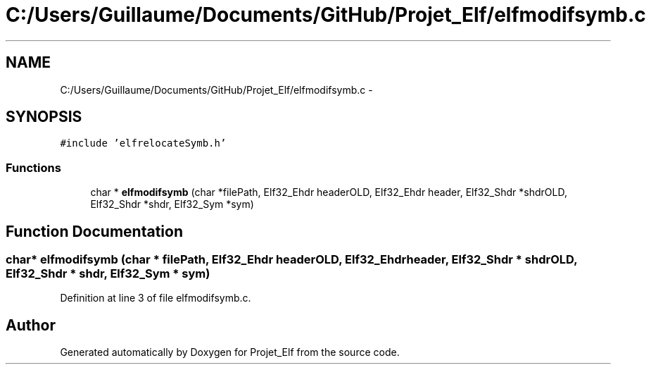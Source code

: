 .TH "C:/Users/Guillaume/Documents/GitHub/Projet_Elf/elfmodifsymb.c" 3 "Fri Jan 15 2016" "Projet_Elf" \" -*- nroff -*-
.ad l
.nh
.SH NAME
C:/Users/Guillaume/Documents/GitHub/Projet_Elf/elfmodifsymb.c \- 
.SH SYNOPSIS
.br
.PP
\fC#include 'elfrelocateSymb\&.h'\fP
.br

.SS "Functions"

.in +1c
.ti -1c
.RI "char * \fBelfmodifsymb\fP (char *filePath, Elf32_Ehdr headerOLD, Elf32_Ehdr header, Elf32_Shdr *shdrOLD, Elf32_Shdr *shdr, Elf32_Sym *sym)"
.br
.in -1c
.SH "Function Documentation"
.PP 
.SS "char* elfmodifsymb (char * filePath, Elf32_Ehdr headerOLD, Elf32_Ehdr header, Elf32_Shdr * shdrOLD, Elf32_Shdr * shdr, Elf32_Sym * sym)"

.PP
Definition at line 3 of file elfmodifsymb\&.c\&.
.SH "Author"
.PP 
Generated automatically by Doxygen for Projet_Elf from the source code\&.
